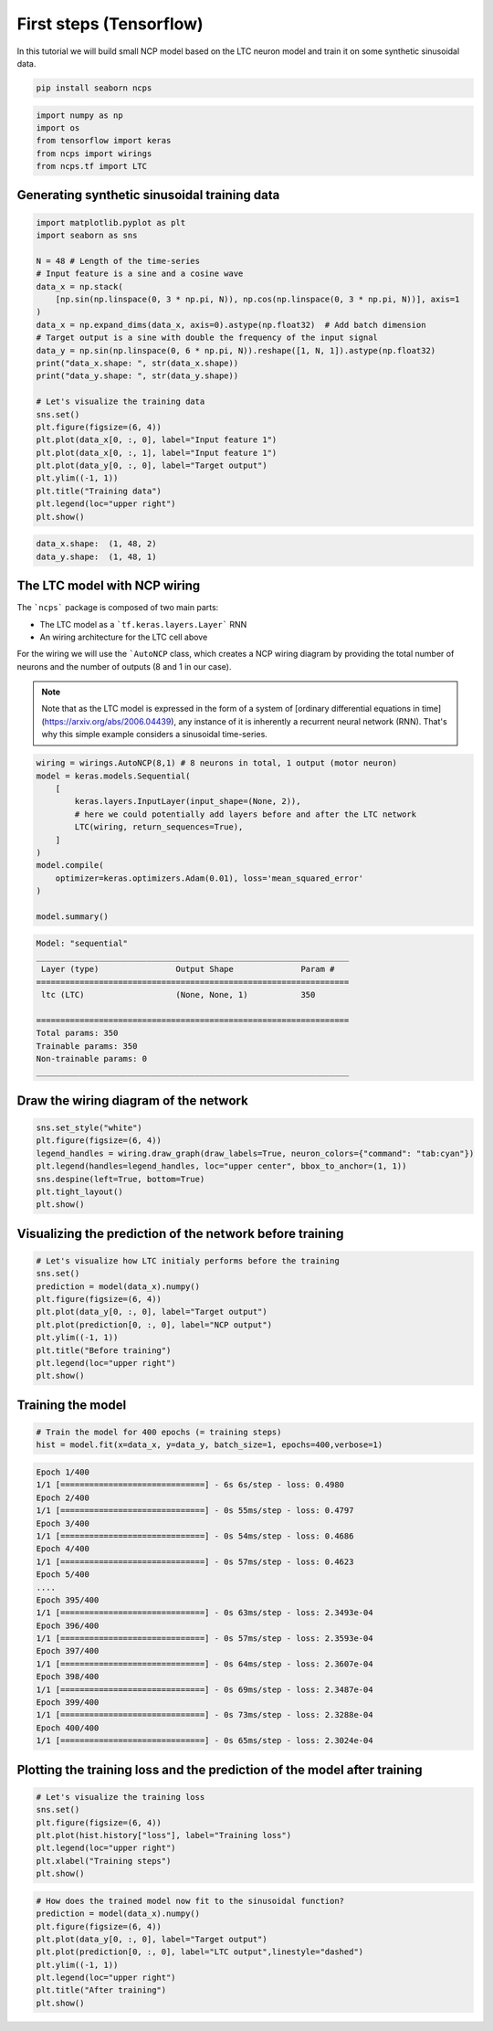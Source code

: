 First steps (Tensorflow)
================================================

In this tutorial we will build small NCP model based on the LTC neuron model and train it on some synthetic sinusoidal data.

.. code-block:: bash

    pip install seaborn ncps

.. code-block:: python

    import numpy as np
    import os
    from tensorflow import keras
    from ncps import wirings
    from ncps.tf import LTC

Generating synthetic sinusoidal training data
---------------------------------------------------

.. code-block:: python

    import matplotlib.pyplot as plt
    import seaborn as sns

    N = 48 # Length of the time-series
    # Input feature is a sine and a cosine wave
    data_x = np.stack(
        [np.sin(np.linspace(0, 3 * np.pi, N)), np.cos(np.linspace(0, 3 * np.pi, N))], axis=1
    )
    data_x = np.expand_dims(data_x, axis=0).astype(np.float32)  # Add batch dimension
    # Target output is a sine with double the frequency of the input signal
    data_y = np.sin(np.linspace(0, 6 * np.pi, N)).reshape([1, N, 1]).astype(np.float32)
    print("data_x.shape: ", str(data_x.shape))
    print("data_y.shape: ", str(data_y.shape))

    # Let's visualize the training data
    sns.set()
    plt.figure(figsize=(6, 4))
    plt.plot(data_x[0, :, 0], label="Input feature 1")
    plt.plot(data_x[0, :, 1], label="Input feature 1")
    plt.plot(data_y[0, :, 0], label="Target output")
    plt.ylim((-1, 1))
    plt.title("Training data")
    plt.legend(loc="upper right")
    plt.show()


.. code-block:: text

    data_x.shape:  (1, 48, 2)
    data_y.shape:  (1, 48, 1)

.. image:: ../img/examples/data.png
   :align: center

The LTC model with NCP wiring
------------------------------------------------

The ```ncps``` package is composed of two main parts:

- The LTC model as a ```tf.keras.layers.Layer``` RNN
- An wiring architecture for the LTC cell above

For the wiring we will use the ```AutoNCP`` class, which creates a NCP wiring diagram by providing the total number of neurons and the number of outputs (8 and 1 in our case).

.. note::

    Note that as the LTC model is expressed in the form of a system of [ordinary differential equations in time](https://arxiv.org/abs/2006.04439), any instance of it is inherently a recurrent neural network (RNN).
    That's why this simple example considers a sinusoidal time-series.

.. code-block:: python

    wiring = wirings.AutoNCP(8,1) # 8 neurons in total, 1 output (motor neuron)
    model = keras.models.Sequential(
        [
            keras.layers.InputLayer(input_shape=(None, 2)),
            # here we could potentially add layers before and after the LTC network
            LTC(wiring, return_sequences=True),
        ]
    )
    model.compile(
        optimizer=keras.optimizers.Adam(0.01), loss='mean_squared_error'
    )

    model.summary()

.. code-block:: text

    Model: "sequential"
    _________________________________________________________________
     Layer (type)                Output Shape              Param #
    =================================================================
     ltc (LTC)                   (None, None, 1)           350

    =================================================================
    Total params: 350
    Trainable params: 350
    Non-trainable params: 0
    _________________________________________________________________

Draw the wiring diagram of the network
---------------------------------------------

.. code-block:: python

    sns.set_style("white")
    plt.figure(figsize=(6, 4))
    legend_handles = wiring.draw_graph(draw_labels=True, neuron_colors={"command": "tab:cyan"})
    plt.legend(handles=legend_handles, loc="upper center", bbox_to_anchor=(1, 1))
    sns.despine(left=True, bottom=True)
    plt.tight_layout()
    plt.show()


.. image:: ../img/examples/ncp_wiring.png
   :align: center

Visualizing the prediction of the network before training
---------------------------------------------------------------

.. code-block:: python

    # Let's visualize how LTC initialy performs before the training
    sns.set()
    prediction = model(data_x).numpy()
    plt.figure(figsize=(6, 4))
    plt.plot(data_y[0, :, 0], label="Target output")
    plt.plot(prediction[0, :, 0], label="NCP output")
    plt.ylim((-1, 1))
    plt.title("Before training")
    plt.legend(loc="upper right")
    plt.show()

.. image:: ../img/examples/before_training.png
   :align: center

Training the model
------------------------------

.. code-block:: python

    # Train the model for 400 epochs (= training steps)
    hist = model.fit(x=data_x, y=data_y, batch_size=1, epochs=400,verbose=1)

.. code-block:: text

    Epoch 1/400
    1/1 [==============================] - 6s 6s/step - loss: 0.4980
    Epoch 2/400
    1/1 [==============================] - 0s 55ms/step - loss: 0.4797
    Epoch 3/400
    1/1 [==============================] - 0s 54ms/step - loss: 0.4686
    Epoch 4/400
    1/1 [==============================] - 0s 57ms/step - loss: 0.4623
    Epoch 5/400
    ....
    Epoch 395/400
    1/1 [==============================] - 0s 63ms/step - loss: 2.3493e-04
    Epoch 396/400
    1/1 [==============================] - 0s 57ms/step - loss: 2.3593e-04
    Epoch 397/400
    1/1 [==============================] - 0s 64ms/step - loss: 2.3607e-04
    Epoch 398/400
    1/1 [==============================] - 0s 69ms/step - loss: 2.3487e-04
    Epoch 399/400
    1/1 [==============================] - 0s 73ms/step - loss: 2.3288e-04
    Epoch 400/400
    1/1 [==============================] - 0s 65ms/step - loss: 2.3024e-04

Plotting the training loss and the prediction of the model after training
------------------------------------------------------------------------------
.. code-block:: python

    # Let's visualize the training loss
    sns.set()
    plt.figure(figsize=(6, 4))
    plt.plot(hist.history["loss"], label="Training loss")
    plt.legend(loc="upper right")
    plt.xlabel("Training steps")
    plt.show()


.. image:: ../img/examples/rnd_train_loss.png
   :align: center

.. code-block:: python

    # How does the trained model now fit to the sinusoidal function?
    prediction = model(data_x).numpy()
    plt.figure(figsize=(6, 4))
    plt.plot(data_y[0, :, 0], label="Target output")
    plt.plot(prediction[0, :, 0], label="LTC output",linestyle="dashed")
    plt.ylim((-1, 1))
    plt.legend(loc="upper right")
    plt.title("After training")
    plt.show()


.. image:: ../img/examples/after_training.png
   :align: center